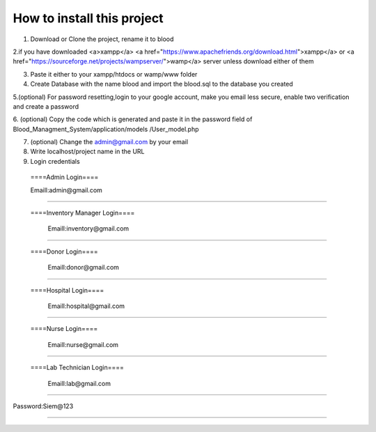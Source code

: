 ###################
How to install this project
###################

1. Download or Clone the project, rename it to blood 

2.if you have downloaded <a>xampp</a>   <a href="https://www.apachefriends.org/download.html">xampp</a> or <a href="https://sourceforge.net/projects/wampserver/">wamp</a> server unless download either of them

3. Paste it either to your xampp/htdocs or wamp/www folder 


4. Create Database with the name blood and import the blood.sql to the database you created

5.(optional) For password resetting,login to your google account, make you email less secure, enable two verification and create a password

6. (optional) Copy the code which is generated and paste it in the password field of Blood_Managment_System/application/models
/User_model.php

7. (optional) Change the admin@gmail.com by your email

8. Write localhost/project name in the URL

9. Login credentials

  ====Admin Login====

  Emaill:admin@gmail.com
==========================

 ====Inventory Manager Login====

  Emaill:inventory@gmail.com
==========================

 ====Donor Login====

  Emaill:donor@gmail.com
==========================

 ====Hospital Login====

  Emaill:hospital@gmail.com
==========================

 ====Nurse Login====

  Emaill:nurse@gmail.com
==========================

 ====Lab Technician Login====

  Emaill:lab@gmail.com
==========================

Password:Siem@123

###################
